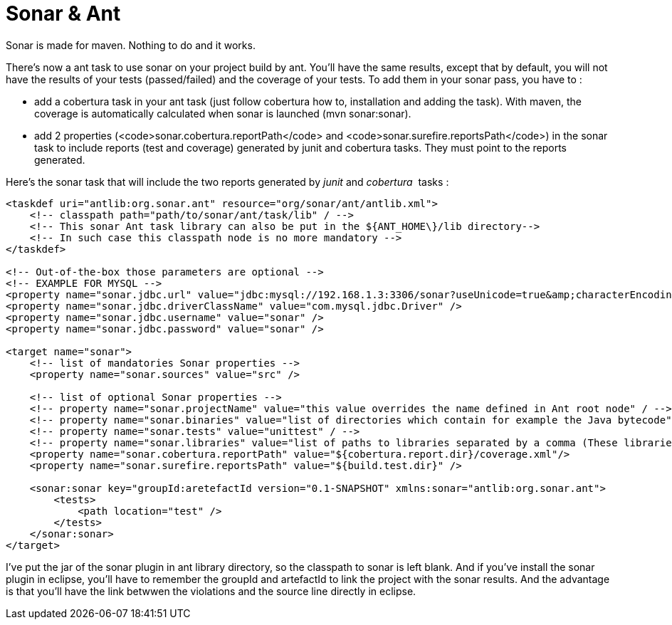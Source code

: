 = Sonar & Ant
:published_at: 2011-11-12
:hp-tags: ant, cobertura, continuous integration, jenkins

Sonar is made for maven. Nothing to do and it works.

There's now a ant task to use sonar on your project build by ant. You'll have the same results, except that by default, you will not have the results of your tests (passed/failed) and the coverage of your tests. To add them in your sonar pass, you have to :

* add a cobertura task in your ant task (just follow cobertura how to, installation and adding the task). With maven, the coverage is automatically calculated when sonar is launched (mvn sonar:sonar).
* add 2 properties (<code>sonar.cobertura.reportPath</code> and <code>sonar.surefire.reportsPath</code>) in the sonar task to include reports (test and coverage) generated by junit and cobertura tasks. They must point to the reports generated.

Here's the sonar task that will include the two reports generated by _junit_ and __cobertura__  tasks :

[source,xml]

-----------------------

<taskdef uri="antlib:org.sonar.ant" resource="org/sonar/ant/antlib.xml">
    <!-- classpath path="path/to/sonar/ant/task/lib" / -->
    <!-- This sonar Ant task library can also be put in the ${ANT_HOME\}/lib directory-->
    <!-- In such case this classpath node is no more mandatory -->
</taskdef>

<!-- Out-of-the-box those parameters are optional -->
<!-- EXAMPLE FOR MYSQL -->
<property name="sonar.jdbc.url" value="jdbc:mysql://192.168.1.3:3306/sonar?useUnicode=true&amp;characterEncoding=utf8" />
<property name="sonar.jdbc.driverClassName" value="com.mysql.jdbc.Driver" />
<property name="sonar.jdbc.username" value="sonar" />
<property name="sonar.jdbc.password" value="sonar" />

<target name="sonar">
    <!-- list of mandatories Sonar properties -->
    <property name="sonar.sources" value="src" />

    <!-- list of optional Sonar properties -->
    <!-- property name="sonar.projectName" value="this value overrides the name defined in Ant root node" / -->
    <!-- property name="sonar.binaries" value="list of directories which contain for example the Java bytecode" / -->
    <!-- property name="sonar.tests" value="unittest" / -->
    <!-- property name="sonar.libraries" value="list of paths to libraries separated by a comma (These libraries are for example used by the Sonar Findbugs plugin)" / -->
    <property name="sonar.cobertura.reportPath" value="${cobertura.report.dir}/coverage.xml"/>
    <property name="sonar.surefire.reportsPath" value="${build.test.dir}" />

    <sonar:sonar key="groupId:aretefactId version="0.1-SNAPSHOT" xmlns:sonar="antlib:org.sonar.ant">
        <tests>
            <path location="test" />
        </tests>
    </sonar:sonar>
</target>
-----------------------

I've put the jar of the sonar plugin in ant library directory, so the classpath to sonar is left blank. And if you've install the sonar plugin in eclipse, you'll have to remember the groupId and artefactId to link the project with the sonar results. And the advantage is that you'll have the link betwwen the violations and the source line directly in eclipse.
